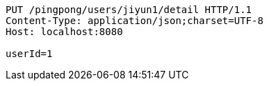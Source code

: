 [source,http,options="nowrap"]
----
PUT /pingpong/users/jiyun1/detail HTTP/1.1
Content-Type: application/json;charset=UTF-8
Host: localhost:8080

userId=1
----